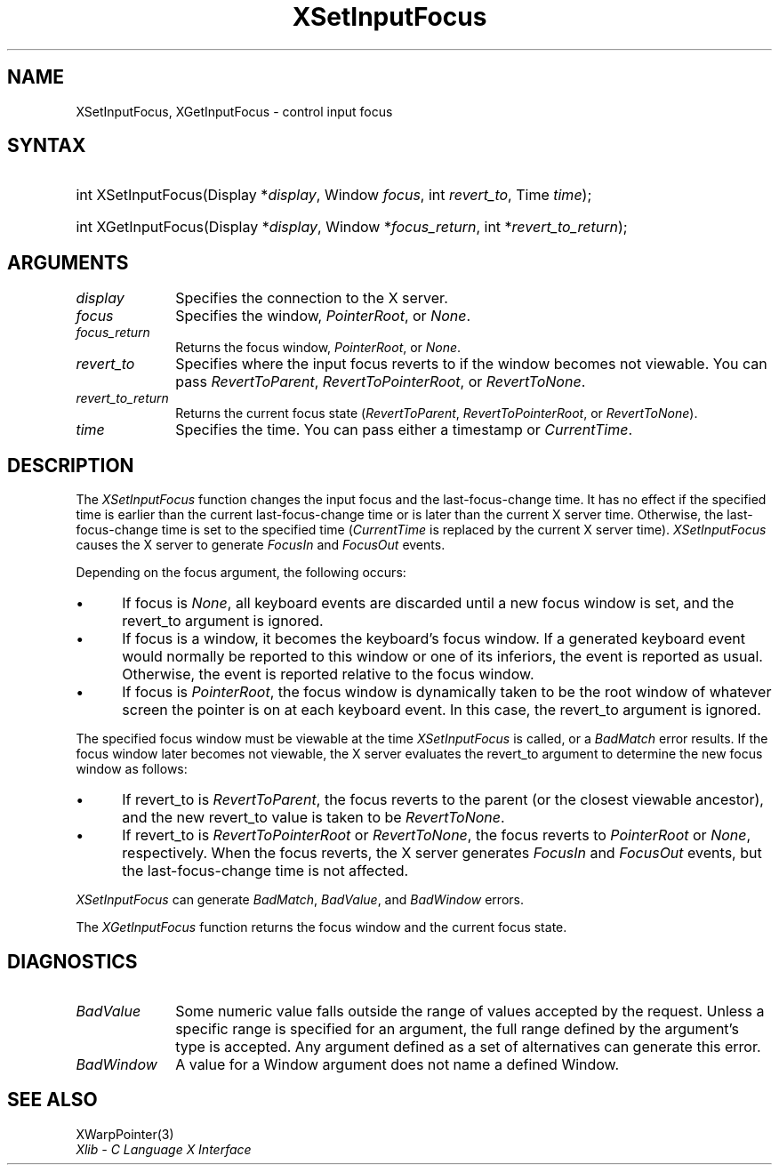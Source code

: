 .\" Copyright \(co 1985, 1986, 1987, 1988, 1989, 1990, 1991, 1994, 1996 X Consortium
.\"
.\" Permission is hereby granted, free of charge, to any person obtaining
.\" a copy of this software and associated documentation files (the
.\" "Software"), to deal in the Software without restriction, including
.\" without limitation the rights to use, copy, modify, merge, publish,
.\" distribute, sublicense, and/or sell copies of the Software, and to
.\" permit persons to whom the Software is furnished to do so, subject to
.\" the following conditions:
.\"
.\" The above copyright notice and this permission notice shall be included
.\" in all copies or substantial portions of the Software.
.\"
.\" THE SOFTWARE IS PROVIDED "AS IS", WITHOUT WARRANTY OF ANY KIND, EXPRESS
.\" OR IMPLIED, INCLUDING BUT NOT LIMITED TO THE WARRANTIES OF
.\" MERCHANTABILITY, FITNESS FOR A PARTICULAR PURPOSE AND NONINFRINGEMENT.
.\" IN NO EVENT SHALL THE X CONSORTIUM BE LIABLE FOR ANY CLAIM, DAMAGES OR
.\" OTHER LIABILITY, WHETHER IN AN ACTION OF CONTRACT, TORT OR OTHERWISE,
.\" ARISING FROM, OUT OF OR IN CONNECTION WITH THE SOFTWARE OR THE USE OR
.\" OTHER DEALINGS IN THE SOFTWARE.
.\"
.\" Except as contained in this notice, the name of the X Consortium shall
.\" not be used in advertising or otherwise to promote the sale, use or
.\" other dealings in this Software without prior written authorization
.\" from the X Consortium.
.\"
.\" Copyright \(co 1985, 1986, 1987, 1988, 1989, 1990, 1991 by
.\" Digital Equipment Corporation
.\"
.\" Portions Copyright \(co 1990, 1991 by
.\" Tektronix, Inc.
.\"
.\" Permission to use, copy, modify and distribute this documentation for
.\" any purpose and without fee is hereby granted, provided that the above
.\" copyright notice appears in all copies and that both that copyright notice
.\" and this permission notice appear in all copies, and that the names of
.\" Digital and Tektronix not be used in in advertising or publicity pertaining
.\" to this documentation without specific, written prior permission.
.\" Digital and Tektronix makes no representations about the suitability
.\" of this documentation for any purpose.
.\" It is provided ``as is'' without express or implied warranty.
.\" 
.\"
.ds xT X Toolkit Intrinsics \- C Language Interface
.ds xW Athena X Widgets \- C Language X Toolkit Interface
.ds xL Xlib \- C Language X Interface
.ds xC Inter-Client Communication Conventions Manual
.na
.de Ds
.nf
.\\$1D \\$2 \\$1
.ft CW
.\".ps \\n(PS
.\".if \\n(VS>=40 .vs \\n(VSu
.\".if \\n(VS<=39 .vs \\n(VSp
..
.de De
.ce 0
.if \\n(BD .DF
.nr BD 0
.in \\n(OIu
.if \\n(TM .ls 2
.sp \\n(DDu
.fi
..
.de IN		\" send an index entry to the stderr
..
.de Pn
.ie t \\$1\fB\^\\$2\^\fR\\$3
.el \\$1\fI\^\\$2\^\fP\\$3
..
.de ZN
.ie t \fB\^\\$1\^\fR\\$2
.el \fI\^\\$1\^\fP\\$2
..
.de hN
.ie t <\fB\\$1\fR>\\$2
.el <\fI\\$1\fP>\\$2
..
.ny0
.TH XSetInputFocus 3 "libX11 1.6.7" "X Version 11" "XLIB FUNCTIONS"
.SH NAME
XSetInputFocus, XGetInputFocus \- control input focus
.SH SYNTAX
.HP
int XSetInputFocus\^(\^Display *\fIdisplay\fP\^, Window \fIfocus\fP\^, int
\fIrevert_to\fP\^, Time \fItime\fP\^); 
.HP
int XGetInputFocus\^(\^Display *\fIdisplay\fP\^, Window *\fIfocus_return\fP\^,
int *\fIrevert_to_return\fP\^); 
.SH ARGUMENTS
.IP \fIdisplay\fP 1i
Specifies the connection to the X server.
.IP \fIfocus\fP 1i
Specifies the window,
.ZN PointerRoot ,
or
.ZN None .
.IP \fIfocus_return\fP 1i
Returns the focus window,
.ZN PointerRoot ,
or 
.ZN None .
.IP \fIrevert_to\fP 1i
Specifies where the input focus reverts to if the window becomes not
viewable.
You can pass 
.ZN RevertToParent , 
.ZN RevertToPointerRoot , 
or 
.ZN RevertToNone .
.IP \fIrevert_to_return\fP 1i
Returns the current focus state
.Pn ( RevertToParent , 
.ZN RevertToPointerRoot , 
or 
.ZN RevertToNone ).
.IP \fItime\fP 1i
Specifies the time.
You can pass either a timestamp or
.ZN CurrentTime .
.SH DESCRIPTION
The
.ZN XSetInputFocus
function changes the input focus and the last-focus-change time.
It has no effect if the specified time is earlier than the current
last-focus-change time or is later than the current X server time.
Otherwise, the last-focus-change time is set to the specified time
.Pn ( CurrentTime 
is replaced by the current X server time).
.ZN XSetInputFocus
causes the X server to generate
.ZN FocusIn 
and 
.ZN FocusOut 
events.
.LP
Depending on the focus argument,
the following occurs: 
.IP \(bu 5
If focus is
.ZN None ,
all keyboard events are discarded until a new focus window is set,
and the revert_to argument is ignored.
.IP \(bu 5
If focus is a window, 
it becomes the keyboard's focus window.
If a generated keyboard event would normally be reported to this window
or one of its inferiors, the event is reported as usual. 
Otherwise, the event is reported relative to the focus window.
.IP \(bu 5
If focus is
.ZN PointerRoot ,
the focus window is dynamically taken to be the root window of whatever screen 
the pointer is on at each keyboard event.  
In this case, the revert_to argument is ignored.
.LP
The specified focus window must be viewable at the time 
.ZN XSetInputFocus
is called,
or a
.ZN BadMatch
error results.
If the focus window later becomes not viewable, 
the X server
evaluates the revert_to argument to determine the new focus window as follows: 
.IP \(bu 5
If revert_to is
.ZN RevertToParent ,
the focus reverts to the parent (or the closest viewable ancestor), 
and the new revert_to value is taken to be
.ZN RevertToNone .  
.IP \(bu 5
If revert_to is
.ZN RevertToPointerRoot 
or 
.ZN RevertToNone ,
the focus reverts to
.ZN PointerRoot
or
.ZN None ,
respectively.
When the focus reverts,
the X server generates
.ZN FocusIn
and
.ZN FocusOut
events, but the last-focus-change time is not affected.
.LP
.ZN XSetInputFocus
can generate
.ZN BadMatch ,
.ZN BadValue ,
and
.ZN BadWindow 
errors.
.LP
The
.ZN XGetInputFocus
function returns the focus window and the current focus state.
.SH DIAGNOSTICS
.TP 1i
.ZN BadValue
Some numeric value falls outside the range of values accepted by the request.
Unless a specific range is specified for an argument, the full range defined
by the argument's type is accepted.  Any argument defined as a set of
alternatives can generate this error.
.TP 1i
.ZN BadWindow
A value for a Window argument does not name a defined Window.
.SH "SEE ALSO"
XWarpPointer(3)
.br
\fI\*(xL\fP
